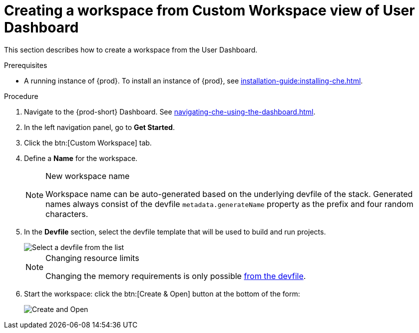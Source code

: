 // Module included in the following assemblies:
//
// creating-a-workspace-from-code-sample

[id="creating-a-workspace-from-custom-workspace-view-of-user-dashboard_{context}"]
= Creating a workspace from Custom Workspace view of User Dashboard

This section describes how to create a workspace from the User Dashboard.

.Prerequisites

* A running instance of {prod}. To install an instance of {prod}, see xref:installation-guide:installing-che.adoc[].

.Procedure

. Navigate to the {prod-short} Dashboard. See xref:navigating-che-using-the-dashboard.adoc[].

. In the left navigation panel, go to *Get Started*.

. Click the btn:[Custom Workspace] tab.

. Define a *Name* for the workspace.
+
[NOTE]
.New workspace name
====
Workspace name can be auto-generated based on the underlying devfile of the stack. Generated names always consist of the devfile `metadata.generateName` property as the prefix and four random characters.
====

. In the *Devfile* section, select the devfile template that will be used to build and run projects.
+
image::workspaces/{project-context}-select-devfile.png[Select a devfile from the list]
+
[NOTE]
.Changing resource limits
====
Changing the memory requirements is only possible xref:proc_changing-the-configuration-of-an-existing-workspace.adoc[from the devfile].
====

. Start the workspace: click the btn:[Create & Open] button at the bottom of the form:
+
image::workspaces/che-create-and-open.png[Create and Open]
